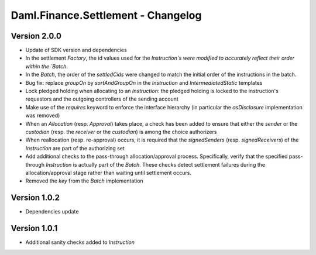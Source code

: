.. Copyright (c) 2023 Digital Asset (Switzerland) GmbH and/or its affiliates. All rights reserved.
.. SPDX-License-Identifier: Apache-2.0

Daml.Finance.Settlement - Changelog
###################################

Version 2.0.0
*************

- Update of SDK version and dependencies

- In the settlement `Factory`, the id values used for the `Instruction`s were modified to accurately reflect their order within the `Batch`.

- In the `Batch`, the order of the `settledCids` were changed to match the initial order of the
  instructions in the batch.

- Bug fix: replace `groupOn` by `sortAndGroupOn` in the `Instruction` and `IntermediatedStatic` templates

- Lock pledged holding when allocating to an `Instruction`: the pledged holding is locked to the instruction's requestors and the outgoing controllers of the sending account

- Make use of the `requires` keyword to enforce the interface hierarchy (in particular the `asDisclosure`
  implementation was removed)

- When an `Allocation` (resp. `Approval`) takes place, a check has been added to ensure that either the
  `sender` or the `custodian` (resp. the `receiver` or the `custodian`) is among the choice authorizers

- When reallocation (resp. re-approval) occurs, it is required that the `signedSenders`
  (resp. `signedReceivers`) of the `Instruction` are part of the authorizing set

- Add additional checks to the pass-through allocation/approval process. Specifically, verify that the specified pass-through `Instruction` is actually part of the `Batch`. These checks detect settlement failures during the allocation/approval stage rather than waiting until settlement occurs.

- Removed the `key` from the `Batch` implementation

Version 1.0.2
*************

- Dependencies update

Version 1.0.1
*************

- Additional sanity checks added to `Instruction`
